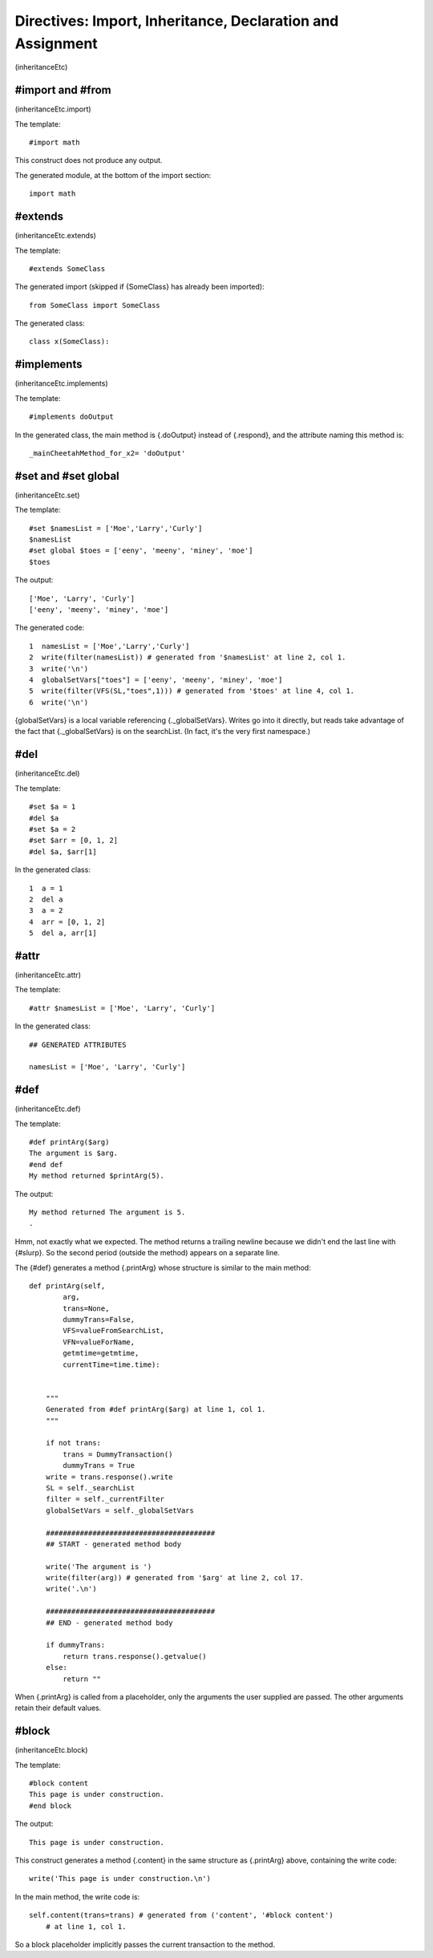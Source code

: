 Directives: Import, Inheritance, Declaration and Assignment
===========================================================

(inheritanceEtc)

#import and #from
-----------------

(inheritanceEtc.import)

The template:

::

    #import math

This construct does not produce any output.

The generated module, at the bottom of the import section:

::

    import math

#extends
--------

(inheritanceEtc.extends)

The template:

::

    #extends SomeClass

The generated import (skipped if {SomeClass} has already been
imported):

::

    from SomeClass import SomeClass

The generated class:

::

    class x(SomeClass):

#implements
-----------

(inheritanceEtc.implements)

The template:

::

    #implements doOutput

In the generated class, the main method is {.doOutput} instead of
{.respond}, and the attribute naming this method is:

::

    _mainCheetahMethod_for_x2= 'doOutput'

#set and #set global
--------------------

(inheritanceEtc.set)

The template:

::

    #set $namesList = ['Moe','Larry','Curly']
    $namesList
    #set global $toes = ['eeny', 'meeny', 'miney', 'moe']
    $toes

The output:

::

    ['Moe', 'Larry', 'Curly']
    ['eeny', 'meeny', 'miney', 'moe']

The generated code:

::

    1  namesList = ['Moe','Larry','Curly']
    2  write(filter(namesList)) # generated from '$namesList' at line 2, col 1.
    3  write('\n')
    4  globalSetVars["toes"] = ['eeny', 'meeny', 'miney', 'moe']
    5  write(filter(VFS(SL,"toes",1))) # generated from '$toes' at line 4, col 1.
    6  write('\n')

{globalSetVars} is a local variable referencing {.\_globalSetVars}.
Writes go into it directly, but reads take advantage of the fact
that {.\_globalSetVars} is on the searchList. (In fact, it's the
very first namespace.)

#del
----

(inheritanceEtc.del)

The template:

::

    #set $a = 1
    #del $a
    #set $a = 2
    #set $arr = [0, 1, 2]
    #del $a, $arr[1]

In the generated class:

::

    1  a = 1
    2  del a
    3  a = 2
    4  arr = [0, 1, 2]
    5  del a, arr[1]

#attr
-----

(inheritanceEtc.attr)

The template:

::

    #attr $namesList = ['Moe', 'Larry', 'Curly']

In the generated class:

::

    ## GENERATED ATTRIBUTES
    
    namesList = ['Moe', 'Larry', 'Curly']

#def
----

(inheritanceEtc.def)

The template:

::

    #def printArg($arg)
    The argument is $arg.
    #end def
    My method returned $printArg(5).

The output:

::

    My method returned The argument is 5.
    .

Hmm, not exactly what we expected. The method returns a trailing
newline because we didn't end the last line with {#slurp}. So the
second period (outside the method) appears on a separate line.

The {#def} generates a method {.printArg} whose structure is
similar to the main method:

::

    def printArg(self,
            arg,
            trans=None,
            dummyTrans=False,
            VFS=valueFromSearchList,
            VFN=valueForName,
            getmtime=getmtime,
            currentTime=time.time):
    
    
        """
        Generated from #def printArg($arg) at line 1, col 1.
        """
    
        if not trans:
            trans = DummyTransaction()
            dummyTrans = True
        write = trans.response().write
        SL = self._searchList
        filter = self._currentFilter
        globalSetVars = self._globalSetVars
        
        ########################################
        ## START - generated method body
        
        write('The argument is ')
        write(filter(arg)) # generated from '$arg' at line 2, col 17.
        write('.\n')
        
        ########################################
        ## END - generated method body
        
        if dummyTrans:
            return trans.response().getvalue()
        else:
            return ""

When {.printArg} is called from a placeholder, only the arguments
the user supplied are passed. The other arguments retain their
default values.

#block
------

(inheritanceEtc.block)

The template:

::

    #block content
    This page is under construction.
    #end block

The output:

::

    This page is under construction.

This construct generates a method {.content} in the same structure
as {.printArg} above, containing the write code:

::

    write('This page is under construction.\n')

In the main method, the write code is:

::

    self.content(trans=trans) # generated from ('content', '#block content')
        # at line 1, col 1.

So a block placeholder implicitly passes the current transaction to
the method.


